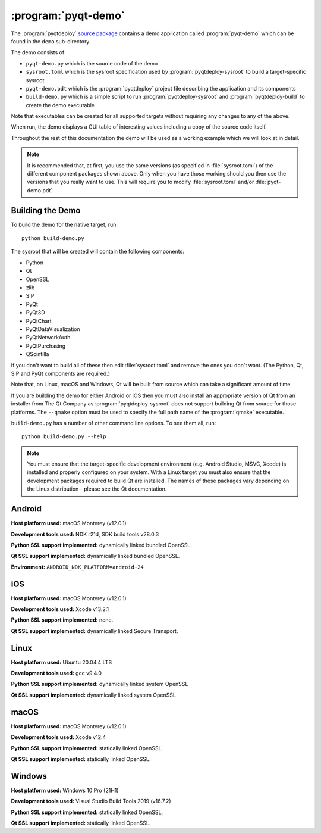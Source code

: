 :program:`pyqt-demo`
====================

The :program:`pyqtdeploy`
`source package <https://pypi.python.org/pypi/pyqtdeploy#downloads>`__ contains
a demo application called :program:`pyqt-demo` which can be found in the
``demo`` sub-directory.

The demo consists of:

- ``pyqt-demo.py`` which is the source code of the demo

- ``sysroot.toml`` which is the sysroot specification used by
  :program:`pyqtdeploy-sysroot` to build a target-specific sysroot

- ``pyqt-demo.pdt`` which is the :program:`pyqtdeploy` project file describing
  the application and its components

- ``build-demo.py`` which is a simple script to run
  :program:`pyqtdeploy-sysroot` and :program:`pyqtdeploy-build` to create the
  demo executable

Note that executables can be created for all supported targets without
requiring any changes to any of the above.

When run, the demo displays a GUI table of interesting values including a copy
of the source code itself.

Throughout the rest of this documentation the demo will be used as a working
example which we will look at in detail.

.. note::
    It is recommended that, at first, you use the same versions (as specified
    in :file:`sysroot.toml`) of the different component packages shown above.
    Only when you have those working should you then use the versions that you
    really want to use.  This will require you to modify :file:`sysroot.toml`
    and/or :file:`pyqt-demo.pdt`.


Building the Demo
-----------------

To build the demo for the native target, run::

    python build-demo.py

The sysroot that will be created will contain the following components:

- Python
- Qt
- OpenSSL
- zlib
- SIP
- PyQt
- PyQt3D
- PyQtChart
- PyQtDataVisualization
- PyQtNetworkAuth
- PyQtPurchasing
- QScintilla

If you don't want to build all of these then edit :file:`sysroot.toml` and
remove the ones you don't want.  (The Python, Qt, SIP and PyQt components are
required.)

Note that, on Linux, macOS and Windows, Qt will be built from source which can
take a significant amount of time.

If you are building the demo for either Android or iOS then you must also
install an appropriate version of Qt from an installer from The Qt Company as
:program:`pyqtdeploy-sysroot` does not support building Qt from source for
those platforms.  The ``--qmake`` option must be used to specify the full path
name of the :program:`qmake` executable.

``build-demo.py`` has a number of other command line options.  To see them all,
run::

    python build-demo.py --help

.. note::
    You must ensure that the target-specific development environment (e.g.
    Android Studio, MSVC, Xcode) is installed and properly configured on your
    system.  With a Linux target you must also ensure that the development
    packages required to build Qt are installed.  The names of these packages
    vary depending on the Linux distribution - please see the Qt documentation.


Android
-------

.. image:: /images/pyqt-demo-android-32.png
    :align: center

**Host platform used:** macOS Monterey (v12.0.1)

**Development tools used:** NDK r21d, SDK build tools v28.0.3

**Python SSL support implemented:** dynamically linked bundled OpenSSL.

**Qt SSL support implemented:** dynamically linked bundled OpenSSL.

**Environment:** ``ANDROID_NDK_PLATFORM=android-24``


iOS
---

.. image:: /images/pyqt-demo-ios-64.png
    :align: center

**Host platform used:** macOS Monterey (v12.0.1)

**Development tools used:** Xcode v13.2.1

**Python SSL support implemented:** none.

**Qt SSL support implemented:** dynamically linked Secure Transport.


Linux
-----

.. image:: /images/pyqt-demo-linux-64.png
    :align: center

**Host platform used:** Ubuntu 20.04.4 LTS

**Development tools used:** gcc v9.4.0

**Python SSL support implemented:** dynamically linked system OpenSSL

**Qt SSL support implemented:** dynamically linked system OpenSSL


macOS
-----

.. image:: /images/pyqt-demo-macos-64.png
    :align: center

**Host platform used:** macOS Monterey (v12.0.1)

**Development tools used:** Xcode v12.4

**Python SSL support implemented:** statically linked OpenSSL.

**Qt SSL support implemented:** statically linked OpenSSL.


Windows
-------

.. image:: /images/pyqt-demo-win-64.png
    :align: center

**Host platform used:** Windows 10 Pro (21H1)

**Development tools used:** Visual Studio Build Tools 2019 (v16.7.2)

**Python SSL support implemented:** statically linked OpenSSL.

**Qt SSL support implemented:** statically linked OpenSSL.
